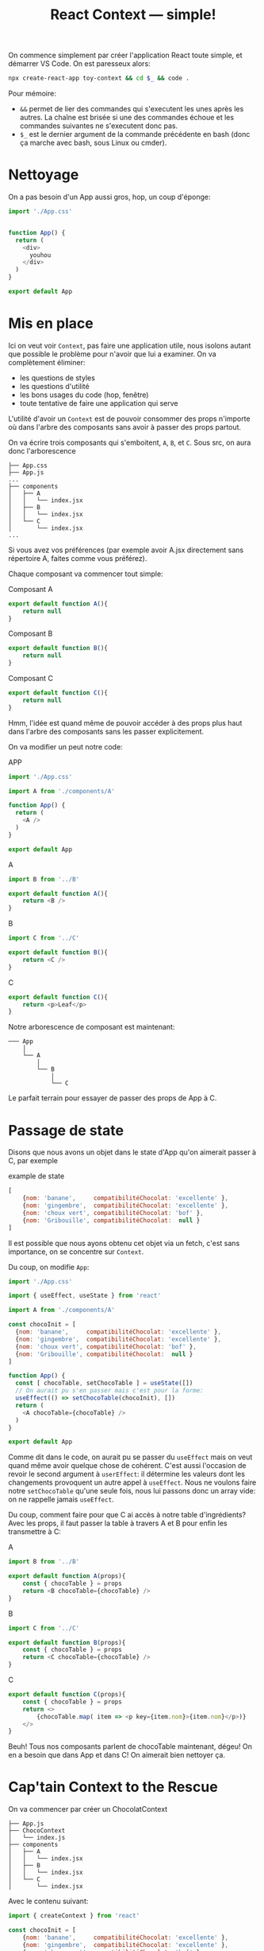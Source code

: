 #+TITLE: React Context --- simple!
#+HTML_HEAD: <link rel="preconnect" href="https://fonts.googleapis.com">
#+HTML_HEAD: <link rel="preconnect" href="https://fonts.gstatic.com" crossorigin>
#+HTML_HEAD: <link href="https://fonts.googleapis.com/css2?family=Averia+Serif+Libre:wght@400;700&display=swap" rel="stylesheet">
#+HTML_HEAD: <link rel="stylesheet" type="text/css" href="../../style/style.css" />

On commence simplement par créer l'application React toute
simple, et démarrer VS Code. On est paresseux alors:

#+begin_src bash
npx create-react-app toy-context && cd $_ && code .
#+end_src

Pour mémoire:

- ~&&~ permet de lier des commandes qui s'executent les unes
  après les autres. La chaîne est brisée si une des
  commandes échoue et les commandes suivantes ne s'executent
  donc pas.
- ~$_~ est le dernier argument de la commande précédente en
  bash (donc ça marche avec bash, sous Linux ou cmder).

* Nettoyage

On a pas besoin d'un App aussi gros, hop, un coup d'éponge:

#+begin_src js
import './App.css'


function App() {
  return (
    <div>
      youhou
    </div>
  )
}

export default App
#+end_src

* Mis en place

Ici on veut voir ~Context~, pas faire une application utile,
nous isolons autant que possible le problème pour n'avoir
que lui a examiner. On va complètement éliminer:

- les questions de styles
- les questions d'utilité
- les bons usages du code (hop, fenêtre)
- toute tentative de faire une application qui serve

L'utilité d'avoir un ~Context~ est de pouvoir consommer des
props n'importe où dans l'arbre des composants sans avoir à
passer des props partout.

On va écrire trois composants qui s'emboitent, =A=, =B=, et
=C=. Sous src, on aura donc l'arborescence

#+begin_example
├── App.css
├── App.js
...
├── components
│   ├── A
│   │   └── index.jsx
│   ├── B
│   │   └── index.jsx
│   └── C
│       └── index.jsx
...
#+end_example

Si vous avez vos préférences (par exemple avoir A.jsx
directement sans répertoire A, faites comme vous préférez).

Chaque composant va commencer tout simple:

#+CAPTION: Composant A
#+begin_src js
export default function A(){
    return null
}
#+end_src

#+CAPTION: Composant B
#+begin_src js
export default function B(){
    return null
}
#+end_src

#+CAPTION: Composant C
#+begin_src js
export default function C(){
    return null
}
#+end_src

Hmm, l'idée est quand même de pouvoir accéder à des props
plus haut dans l'arbre des composants sans les passer
explicitement.

On va modifier un peut notre code:

#+CAPTION: APP
#+begin_src js
import './App.css'

import A from './components/A'

function App() {
  return (
    <A />
  )
}

export default App
#+end_src


#+CAPTION: A
#+begin_src js
import B from '../B'

export default function A(){
    return <B />
}
#+end_src

#+CAPTION: B
#+begin_src js
import C from '../C'

export default function B(){
    return <C />
}
#+end_src

#+CAPTION: C
#+begin_src js
export default function C(){
    return <p>Leaf</p>
}
#+end_src

Notre arborescence de composant est maintenant:

#+begin_example
─── App
    │
    └── A
        │
        └── B
            │
            └── C
#+end_example

Le parfait terrain pour essayer de passer des props de App à
C.

* Passage de state

Disons que nous avons un objet dans le state d'App qu'on
aimerait passer à C, par exemple

#+CAPTION: example de state
#+begin_src js
[
    {nom: 'banane',     compatibilitéChocolat: 'excellente' },
    {nom: 'gingembre',  compatibilitéChocolat: 'excellente' },
    {nom: 'choux vert', compatibilitéChocolat: 'bof' },
    {nom: 'Gribouille', compatibilitéChocolat:  null }
]
#+end_src

Il est possible que nous ayons obtenu cet objet via un
fetch, c'est sans importance, on se concentre sur ~Context~.

Du coup, on modifie =App=:

#+begin_src js
import './App.css'

import { useEffect, useState } from 'react'

import A from './components/A'

const chocoInit = [
  {nom: 'banane',     compatibilitéChocolat: 'excellente' },
  {nom: 'gingembre',  compatibilitéChocolat: 'excellente' },
  {nom: 'choux vert', compatibilitéChocolat: 'bof' },
  {nom: 'Gribouille', compatibilitéChocolat:  null }
]

function App() {
  const [ chocoTable, setChocoTable ] = useState([])
  // On aurait pu s'en passer mais c'est pour la forme:
  useEffect(() => setChocoTable(chocoInit), [])
  return (
    <A chocoTable={chocoTable} />
  )
}

export default App
#+end_src

Comme dit dans le code, on aurait pu se passer du
~useEffect~ mais on veut quand même avoir quelque chose de
cohérent. C'est aussi l'occasion de revoir le second
argument à ~userEffect~: il détermine les valeurs dont les
changements provoquent un autre appel à ~useEffect~. Nous ne
voulons faire notre ~setChocoTable~ qu'une seule fois, nous
lui passons donc un array vide: on ne rappelle jamais
~useEffect~.

Du coup, comment faire pour que C ai accès à notre table
d'ingrédients? Avec les props, il faut passer la table à
travers A et B pour enfin les transmettre à C:

#+CAPTION: A
#+begin_src js
import B from '../B'

export default function A(props){
    const { chocoTable } = props
    return <B chocoTable={chocoTable} />
}
#+end_src

#+CAPTION: B
#+begin_src js
import C from '../C'

export default function B(props){
    const { chocoTable } = props
    return <C chocoTable={chocoTable} />
}
#+end_src

#+CAPTION: C
#+begin_src js
export default function C(props){
    const { chocoTable } = props
    return <>
        {chocoTable.map( item => <p key={item.nom}>{item.nom}</p>)}
    </>
}
#+end_src

Beuh! Tous nos composants parlent de chocoTable maintenant,
dégeu! On en a besoin que dans App et dans C! On aimerait
bien nettoyer ça.

* Cap'tain Context to the Rescue

On va commencer par créer un ChocolatContext

#+begin_example
├── App.js
├── ChocoContext
│   └── index.js
├── components
│   ├── A
│   │   └── index.jsx
│   ├── B
│   │   └── index.jsx
│   └── C
│       └── index.jsx
#+end_example

Avec le contenu suivant:

#+begin_src js
import { createContext } from 'react'

const chocoInit = [
    {nom: 'banane',     compatibilitéChocolat: 'excellente' },
    {nom: 'gingembre',  compatibilitéChocolat: 'excellente' },
    {nom: 'choux vert', compatibilitéChocolat: 'bof' },
    {nom: 'Gribouille', compatibilitéChocolat:  null }
]

export default createContext(chocoInit)
#+end_src

On va éliminer toutes les props et n'utiliser que le context
dans un premier temps, le plus simplement possible.

#+CAPTION: App
#+begin_src js
import './App.css'

import A from './components/A'

function App() {
  return (
      <A />
  )
}

export default App
#+end_src

#+CAPTION: A
#+begin_src js
import B from '../B'

function A(){
    return <B />
}

export default A
#+end_src

#+CAPTION: B
#+begin_src js
import C from '../C'

export default function B(props){
    return <C  />
}
#+end_src

#+CAPTION: C
#+begin_src js
import ChocoContext from "../../ChocoContext"

function C(props){
    console.log(props)
    const { chocoTable } = props
    return <>
        {chocoTable.map( item => <p key={item.nom}>{item.nom}</p>)}
    </>
}

function WrappedC(){
    return (
        <ChocoContext.Consumer>
            {props => <C chocoTable={props}/>}
        </ChocoContext.Consumer>
    )
}

export default WrappedC
#+end_src

Ca fonctionne (si, si) mais c'est tout étrange ce
truc...Voyons.

On a retrouvé notre =C= comme avant. Nous n'y touchons
pas. Mais nous ne l'exportons plus. Au lieu de =C=, nous
exportons une version enrobée d'un consommateur du context
~ChocoContext~ qui s'appelle, surprise,
~ChocoContext.Consumer~.

A l'intérieur de ce ~Consumer~, on a une fonction qui a un
paramètre, le contenu du contexte, et qui retourne notre
composant avec ses ~props~ qui ne viennent plus de son
parent mais du contexte lui-même.

Pour celles qui n'aiment pas ~props~ (je ne regarde
personne) mais qui veulent faire du code propre, on peut
écrire:

#+begin_src js
import ChocoContext from "../../ChocoContext"

function C(props){
    console.log(props)
    const { chocoTable } = props
    return <>
        {chocoTable.map( item => <p key={item.nom}>{item.nom}</p>)}
    </>
}

function WrappedC(){
    return (
        <ChocoContext.Consumer>
            {chocoTable => <C chocoTable={chocoTable}/>}
        </ChocoContext.Consumer>
    )
}

export default WrappedC
#+end_src

Ca marche avec un ~Context~ tout simple mais ça ne durera
pas...On va voir ça rapidement.

Vous verrez dans la doc que dans ~App~ on peut mettre un
~ChocoContext.Provider~ qui fait écho au ~Consumer~ et qui
envoie le contexte vers le bas. Ca n'est utile, dans les cas
simples, que si on veut changer la valeur par défaut du
contexte. On peut imaginer un composant qui reçoit les
defauts et un autre, dans un =<ChocoContext.Provider
value={...}></ChocoContext.Provider>=, qui reçoit les valeurs
spécifiques dénotées par paresse par ... 

Bon, c'est pas tout ça mais si on veut lire *et* modifier le
contexte?

Et bien, c'est moins élégant. Rappelez vous que React
encourage un style "fonctionnel". Par exemple on ne modifie
pas directement le ~state~, on utilise ~setState~ avec un
/nouveau/ ~state~, une nouvelle valeur (qui peut être un
fragment du ~state~ si on ne modifie qu'une partie). Si on
modifie directement le ~state~, React ne va pas correctement
rappeler ~render~ en cas de changement.

Du coup, pour nous, celà signifie qu'on va devoir utiliser
~useState~, quelque chose comme
~const [maValeur, setMaValeur]= useState(valeurInitiale)~.

Ensuite il va falloir passer ~setMaValeur~ dans l'attribut
~value~ du provider. Ou une fonction qui appelle
~setMaValeur~, ce que nous allons faire pour rester simple.

Nous allons aussi devoir modifier notre contexte pour y
faire une place à notre fonction de modification.

#+CAPTION: ChocoContext
#+begin_src js
import { createContext } from 'react'

// La valeur initiale, séparé pour clarifier
const chocoTableInit = [
    {nom: 'banane',     compatibilitéChocolat: 'excellente' },
    {nom: 'gingembre',  compatibilitéChocolat: 'excellente' },
    {nom: 'choux vert', compatibilitéChocolat: 'bof' },
    {nom: 'Gribouille', compatibilitéChocolat:  null }
]

// chocoTable est vide, maintenant, il sera initialisé avec
// chocoTableInit dans le state d'App On a séparé l'argument
// de createContext pour n'y passer que le nom, pour
// clarifié aussi
const chocoInit = {
    chocoTable: [],
    chocoShake: () => {}
}

const ChocoContext = createContext(chocoInit)

// on exporte donc à la fois le context vide mais avec les
// bonnes structures et les valeurs initiales
export { ChocoContext, chocoTableInit }
App
import './App.css'

import { useState } from 'react'

import A from './components/A'

import { ChocoContext, chocoTableInit } from './ChocoContext'

function App() {
  // Alors... La valeur initiale du state chocoTable est
  // initialisée avec la valeur de chocoTableInit qui est
  // importée du module ChocoContexte
  // Gratuit: useState nous donne une procédure pour
  // modifier ce state, nous l'appelons...setChocoTable.
  const [ chocoTable, setChocoTable ] = useState(chocoTableInit)
  // Pour ne pas avoir à charger le composant A, nous
  // inventons une fonction qui utilise setChocoTable sans
  // paramètres. C'est cette fonction que nous passons dans
  // l'attribut value du Provider, avec chocoTable qui fait
  // partie du state d'App Vous noterez les doubles
  // moustaches: on passe un objet à value et en JSX on
  // enferme les expressions javascript dans des {}. Double
  // dose.
  const chocoShake = () => setChocoTable([...chocoTable].reverse())
  return (
    <ChocoContext.Provider value={{chocoTable, chocoShake}}>
      <A />
    </ChocoContext.Provider>
  )
}

export default App
#+end_src

#+CAPTION: A
#+begin_src js
import B from '../B'

import { ChocoContext } from '../../ChocoContext'

function A(props){
    // on est bien content d'avoir utilisé le nom props
    // comme tous les autres composants React plutôt qu'un
    // truc inventé...Ouf. Ici, on s'est simplifié la tache,
    // on a qu'à passer le nom de la procédure chocoShake à
    // onClick est c'est bon.
    const { chocoShake } = props
    return <>
        <button onClick={chocoShake}>Reverse The Choco!</button>
        <B />
    </>
}

function WrappedA(){
    return (
        <ChocoContext.Consumer>
            {props => <A {...props} />}
        </ChocoContext.Consumer>
    )
}


export default WrappedA
#+end_src

#+CAPTION: B
#+begin_src js
import C from '../C'

export default function B(props){
    return <C  />
}
#+end_src

#+CAPTION: C
#+begin_src js
import { ChocoContext } from "../../ChocoContext"

function C(props){
    return <>
        {props.chocoTable.map( item => <p key={item.nom}>{item.nom}</p>)}
    </>
}

function WrappedC(){
    return (
        <ChocoContext.Consumer>
            {props => <C {...props} />}
        </ChocoContext.Consumer>
    )
}

export default WrappedC
#+end_src

Et voilà, A peut modifier le contexte et =C= peut le
consommer sans qu'on s'amuse à passer des props de
partout. Voilà aussi une excellente manière de ternir le
glorieux λ (la programmation fonctionnelle).

Promis, Redux est moins beurk. Bien fait, c'est même un peu
élégant.

Please: envoyez vos remarques, questions, commentaires,
critiques...N'hésitez surtout pas, surtout si c'est négatif:
plus vous me communiquez vos retours et meilleurs seront les
supports.

Aussi, j'ai menti au début: ~$_~ c'est le dernier argument
de la commande précédente dans certains contextes seulement.

La sémantique de ~$_~ est, pour GNU Bash en tout cas:

#+BEGIN_QUOTE
($_, an underscore.) At shell startup, set to the pathname
used to invoke the shell or shell script being executed as
passed in the environment or argument list. Subsequently,
expands to the last argument to the previous simple command
executed in the foreground, after expansion. Also set to the
full pathname used to invoke each command executed and
placed in the environment exported to that command. When
checking mail, this parameter holds the name of the mail
file. --- [[https://www.gnu.org/software/bash/manual/bash.html][GNU Bash]]
#+END_QUOTE

Une dernière chose avant de vous laissez, aller lire la doc
de React concernant le context, particulière la section
intitulée [[https://reactjs.org/docs/context.html#before-you-use-context][Before You Use Context]]. La simple taille de cette
section devrait nous faire réfléchir...
